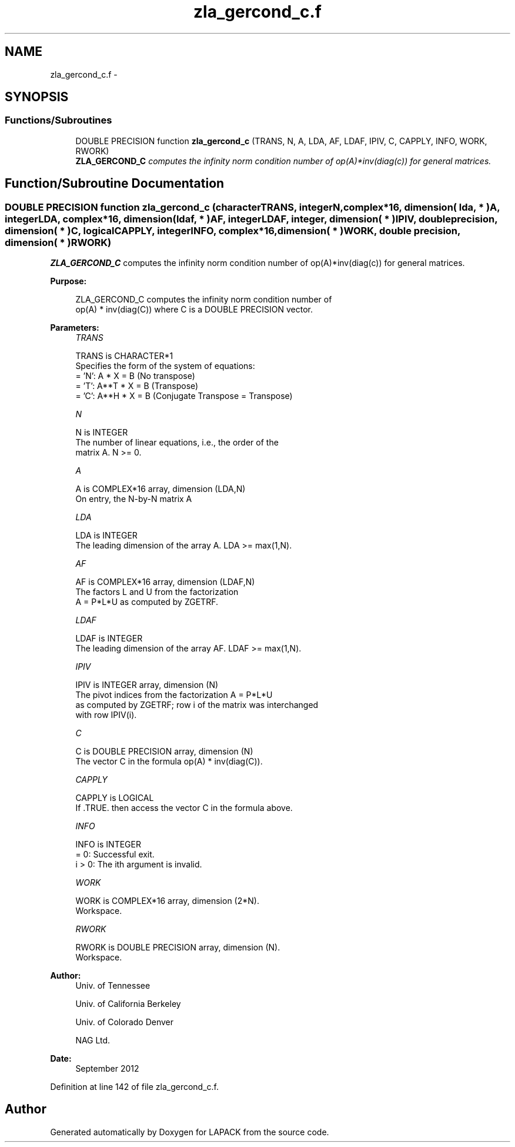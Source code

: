 .TH "zla_gercond_c.f" 3 "Sat Nov 16 2013" "Version 3.4.2" "LAPACK" \" -*- nroff -*-
.ad l
.nh
.SH NAME
zla_gercond_c.f \- 
.SH SYNOPSIS
.br
.PP
.SS "Functions/Subroutines"

.in +1c
.ti -1c
.RI "DOUBLE PRECISION function \fBzla_gercond_c\fP (TRANS, N, A, LDA, AF, LDAF, IPIV, C, CAPPLY, INFO, WORK, RWORK)"
.br
.RI "\fI\fBZLA_GERCOND_C\fP computes the infinity norm condition number of op(A)*inv(diag(c)) for general matrices\&. \fP"
.in -1c
.SH "Function/Subroutine Documentation"
.PP 
.SS "DOUBLE PRECISION function zla_gercond_c (characterTRANS, integerN, complex*16, dimension( lda, * )A, integerLDA, complex*16, dimension( ldaf, * )AF, integerLDAF, integer, dimension( * )IPIV, double precision, dimension( * )C, logicalCAPPLY, integerINFO, complex*16, dimension( * )WORK, double precision, dimension( * )RWORK)"

.PP
\fBZLA_GERCOND_C\fP computes the infinity norm condition number of op(A)*inv(diag(c)) for general matrices\&.  
.PP
\fBPurpose: \fP
.RS 4

.PP
.nf
    ZLA_GERCOND_C computes the infinity norm condition number of
    op(A) * inv(diag(C)) where C is a DOUBLE PRECISION vector.
.fi
.PP
 
.RE
.PP
\fBParameters:\fP
.RS 4
\fITRANS\fP 
.PP
.nf
          TRANS is CHARACTER*1
     Specifies the form of the system of equations:
       = 'N':  A * X = B     (No transpose)
       = 'T':  A**T * X = B  (Transpose)
       = 'C':  A**H * X = B  (Conjugate Transpose = Transpose)
.fi
.PP
.br
\fIN\fP 
.PP
.nf
          N is INTEGER
     The number of linear equations, i.e., the order of the
     matrix A.  N >= 0.
.fi
.PP
.br
\fIA\fP 
.PP
.nf
          A is COMPLEX*16 array, dimension (LDA,N)
     On entry, the N-by-N matrix A
.fi
.PP
.br
\fILDA\fP 
.PP
.nf
          LDA is INTEGER
     The leading dimension of the array A.  LDA >= max(1,N).
.fi
.PP
.br
\fIAF\fP 
.PP
.nf
          AF is COMPLEX*16 array, dimension (LDAF,N)
     The factors L and U from the factorization
     A = P*L*U as computed by ZGETRF.
.fi
.PP
.br
\fILDAF\fP 
.PP
.nf
          LDAF is INTEGER
     The leading dimension of the array AF.  LDAF >= max(1,N).
.fi
.PP
.br
\fIIPIV\fP 
.PP
.nf
          IPIV is INTEGER array, dimension (N)
     The pivot indices from the factorization A = P*L*U
     as computed by ZGETRF; row i of the matrix was interchanged
     with row IPIV(i).
.fi
.PP
.br
\fIC\fP 
.PP
.nf
          C is DOUBLE PRECISION array, dimension (N)
     The vector C in the formula op(A) * inv(diag(C)).
.fi
.PP
.br
\fICAPPLY\fP 
.PP
.nf
          CAPPLY is LOGICAL
     If .TRUE. then access the vector C in the formula above.
.fi
.PP
.br
\fIINFO\fP 
.PP
.nf
          INFO is INTEGER
       = 0:  Successful exit.
     i > 0:  The ith argument is invalid.
.fi
.PP
.br
\fIWORK\fP 
.PP
.nf
          WORK is COMPLEX*16 array, dimension (2*N).
     Workspace.
.fi
.PP
.br
\fIRWORK\fP 
.PP
.nf
          RWORK is DOUBLE PRECISION array, dimension (N).
     Workspace.
.fi
.PP
 
.RE
.PP
\fBAuthor:\fP
.RS 4
Univ\&. of Tennessee 
.PP
Univ\&. of California Berkeley 
.PP
Univ\&. of Colorado Denver 
.PP
NAG Ltd\&. 
.RE
.PP
\fBDate:\fP
.RS 4
September 2012 
.RE
.PP

.PP
Definition at line 142 of file zla_gercond_c\&.f\&.
.SH "Author"
.PP 
Generated automatically by Doxygen for LAPACK from the source code\&.
